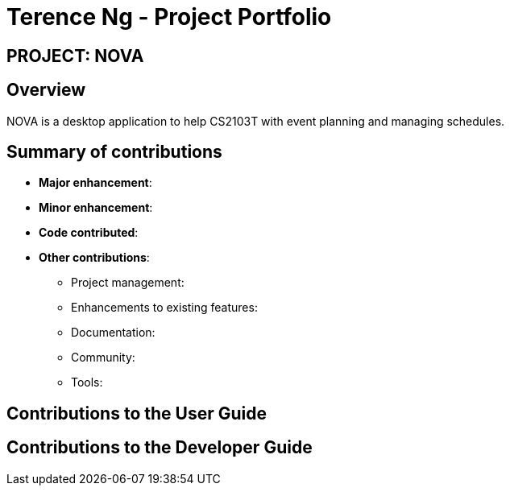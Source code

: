 = Terence Ng - Project Portfolio
:site-section: AboutUs
:imagesDir: ../images
:stylesDir: ../stylesheets

== PROJECT: NOVA

== Overview

NOVA is a desktop application to help CS2103T with event planning and managing schedules.

== Summary of contributions

* *Major enhancement*:

* *Minor enhancement*:

* *Code contributed*:

* *Other contributions*:

** Project management:

** Enhancements to existing features:

** Documentation:

** Community:

** Tools:

== Contributions to the User Guide

== Contributions to the Developer Guide